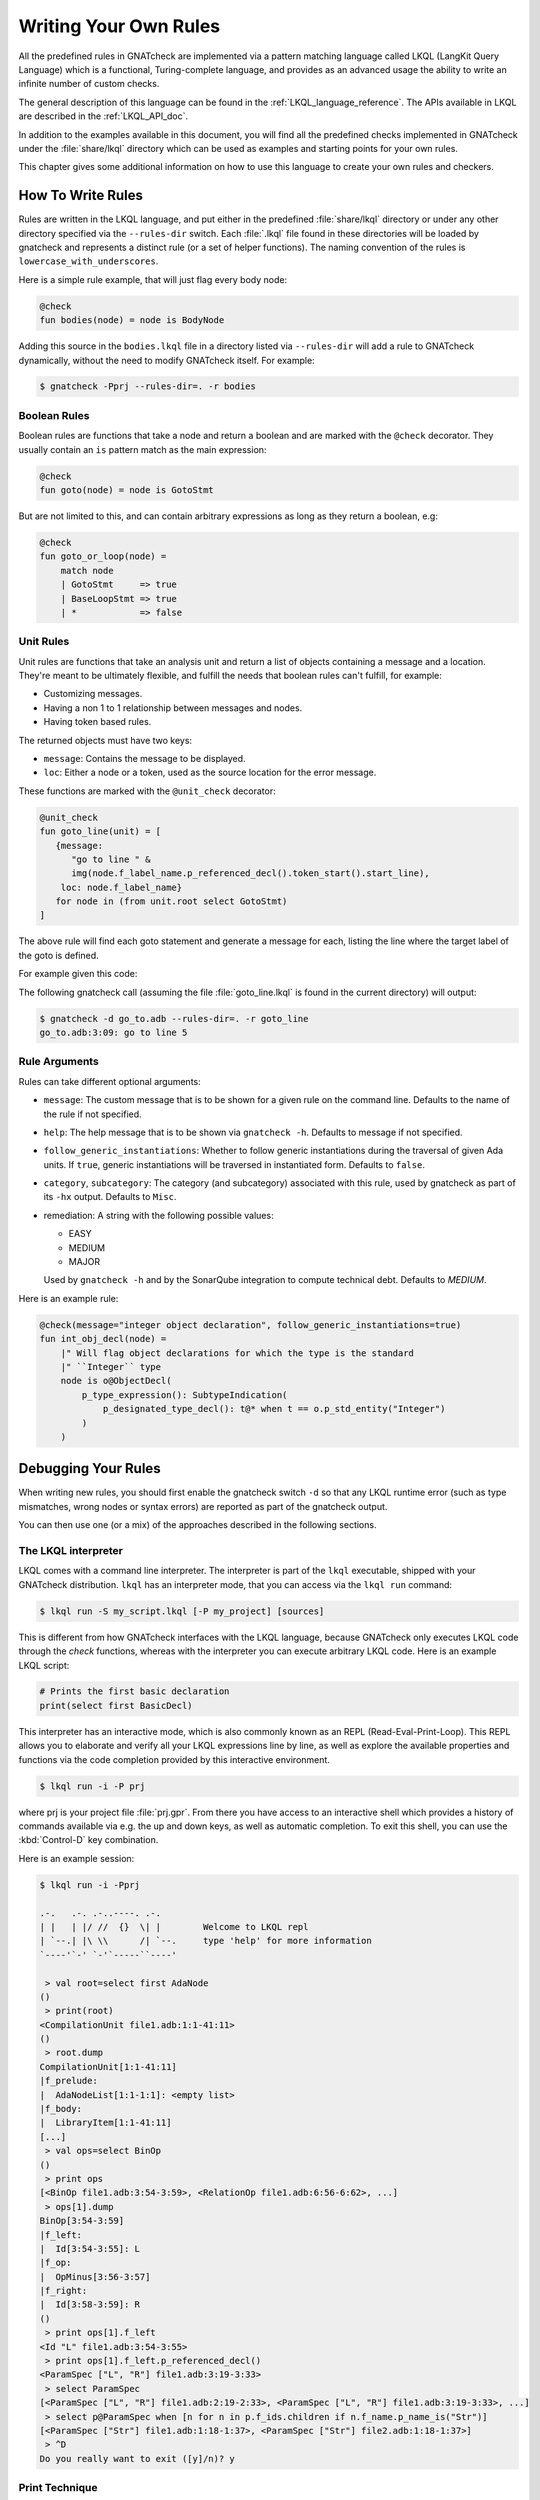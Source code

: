 .. _Writing_Your_Own_Rules:

**********************
Writing Your Own Rules
**********************

All the predefined rules in GNATcheck are implemented via a pattern matching
language called LKQL (LangKit Query Language) which is a functional,
Turing-complete language, and provides as an advanced usage the ability to
write an infinite number of custom checks.

The general description of this language can be found in the
:ref:`LKQL_language_reference`.
The APIs available in LKQL are described in the :ref:`LKQL_API_doc`.

In addition to the examples available in this document, you will find all the
predefined checks implemented in GNATcheck under the :file:`share/lkql`
directory which can be used as examples and starting points for your own rules.

This chapter gives some additional information on how to use this language to
create your own rules and checkers.

How To Write Rules
------------------

Rules are written in the LKQL language, and put either in the predefined
:file:`share/lkql` directory or under any other directory specified
via the ``--rules-dir`` switch. Each :file:`.lkql` file found in these directories
will be loaded by gnatcheck and represents a distinct rule (or a set of helper
functions). The naming convention of the rules is ``lowercase_with_underscores``.

Here is a simple rule example, that will just flag every body node:

.. code-block:: lkql

   @check
   fun bodies(node) = node is BodyNode

Adding this source in the ``bodies.lkql`` file in a directory listed via
``--rules-dir`` will add a rule to GNATcheck dynamically, without the need to
modify GNATcheck itself. For example:

.. code-block:: sh

    $ gnatcheck -Pprj --rules-dir=. -r bodies

Boolean Rules
~~~~~~~~~~~~~

Boolean rules are functions that take a node and return a boolean and are
marked with the ``@check`` decorator. They usually contain an ``is`` pattern
match as the main expression:

.. code-block:: lkql

   @check
   fun goto(node) = node is GotoStmt

But are not limited to this, and can contain arbitrary expressions as
long as they return a boolean, e.g:

.. code-block:: lkql

   @check
   fun goto_or_loop(node) =
       match node
       | GotoStmt     => true
       | BaseLoopStmt => true
       | *            => false


Unit Rules
~~~~~~~~~~

Unit rules are functions that take an analysis unit and return a list of
objects containing a message and a location. They're meant to be ultimately
flexible, and fulfill the needs that boolean rules can't fulfill, for example:

- Customizing messages.
- Having a non 1 to 1 relationship between messages and nodes.
- Having token based rules.

The returned objects must have two keys:

- ``message``: Contains the message to be displayed.
- ``loc``: Either a node or a token, used as the source location for the error
  message.

These functions are marked with the ``@unit_check`` decorator:

.. code-block:: lkql

   @unit_check
   fun goto_line(unit) = [
      {message:
         "go to line " &
         img(node.f_label_name.p_referenced_decl().token_start().start_line),
       loc: node.f_label_name}
      for node in (from unit.root select GotoStmt)
   ]

The above rule will find each goto statement and generate a message for
each, listing the line where the target label of the goto is defined.

For example given this code:

.. code-block:: ada
   :linenos:

   procedure Go_To is
   begin
      goto Foo;
      ...
   <<Foo>>
      ...
   end Go_To;

The following gnatcheck call (assuming the file :file:`goto_line.lkql` is found
in the current directory) will output:

.. code-block:: sh

    $ gnatcheck -d go_to.adb --rules-dir=. -r goto_line
    go_to.adb:3:09: go to line 5

Rule Arguments
~~~~~~~~~~~~~~

Rules can take different optional arguments:

* ``message``: The custom message that is to be shown for a given rule on the
  command line. Defaults to the name of the rule if not specified.

* ``help``: The help message that is to be shown via ``gnatcheck -h``. Defaults to
  message if not specified.

* ``follow_generic_instantiations``: Whether to follow generic instantiations
  during the traversal of given Ada units. If ``true``, generic instantiations
  will be traversed in instantiated form. Defaults to ``false``.

* ``category``, ``subcategory``: The category (and subcategory) associated with this
  rule, used by gnatcheck as part of its ``-hx`` output. Defaults to ``Misc``.

* remediation: A string with the following possible values:

  * EASY
  * MEDIUM
  * MAJOR

  Used by ``gnatcheck -h`` and by the SonarQube integration to compute technical debt.
  Defaults to `MEDIUM`.

Here is an example rule:

.. code-block:: lkql

   @check(message="integer object declaration", follow_generic_instantiations=true)
   fun int_obj_decl(node) =
       |" Will flag object declarations for which the type is the standard
       |" ``Integer`` type
       node is o@ObjectDecl(
           p_type_expression(): SubtypeIndication(
               p_designated_type_decl(): t@* when t == o.p_std_entity("Integer")
           )
       )

Debugging Your Rules
--------------------

When writing new rules, you should first enable the gnatcheck switch ``-d``
so that any LKQL runtime error (such as type mismatches, wrong nodes or syntax
errors) are reported as part of the gnatcheck output.

You can then use one (or a mix) of the approaches described in the following
sections.

The LKQL interpreter
~~~~~~~~~~~~~~~~~~~~

LKQL comes with a command line interpreter. The interpreter is part of the
``lkql`` executable, shipped with your GNATcheck distribution. ``lkql`` has an
interpreter mode, that you can access via the ``lkql run`` command:

.. code-block:: sh

   $ lkql run -S my_script.lkql [-P my_project] [sources]

This is different from how GNATcheck interfaces with the LKQL language, because
GNATcheck only executes LKQL code through the `check` functions, whereas with
the interpreter you can execute arbitrary LKQL code. Here is an example LKQL
script:

.. code-block:: lkql

   # Prints the first basic declaration
   print(select first BasicDecl)

This interpreter has an interactive mode, which is also commonly known as an
REPL (Read-Eval-Print-Loop). This REPL allows you to elaborate and verify all
your LKQL expressions line by line, as well as explore the available properties
and functions via the code completion provided by this interactive environment.

.. code-block:: sh

   $ lkql run -i -P prj

where prj is your project file :file:`prj.gpr`. From there you have access to
an interactive shell which provides a history of commands available via e.g.
the up and down keys, as well as automatic completion. To exit this shell, you
can use the :kbd:`Control-D` key combination.

Here is an example session:

.. code-block:: sh

   $ lkql run -i -Pprj

   .-.   .-. .-..----. .-.
   | |   | |/ //  {}  \| |        Welcome to LKQL repl
   | `--.| |\ \\      /| `--.     type 'help' for more information
   `----'`-' `-'`-----``----'

    > val root=select first AdaNode
   ()
    > print(root)
   <CompilationUnit file1.adb:1:1-41:11>
   ()
    > root.dump
   CompilationUnit[1:1-41:11]
   |f_prelude:
   |  AdaNodeList[1:1-1:1]: <empty list>
   |f_body:
   |  LibraryItem[1:1-41:11]
   [...]
    > val ops=select BinOp
   ()
    > print ops
   [<BinOp file1.adb:3:54-3:59>, <RelationOp file1.adb:6:56-6:62>, ...]
    > ops[1].dump
   BinOp[3:54-3:59]
   |f_left:
   |  Id[3:54-3:55]: L
   |f_op:
   |  OpMinus[3:56-3:57]
   |f_right:
   |  Id[3:58-3:59]: R
   ()
    > print ops[1].f_left
   <Id "L" file1.adb:3:54-3:55>
    > print ops[1].f_left.p_referenced_decl()
   <ParamSpec ["L", "R"] file1.adb:3:19-3:33>
    > select ParamSpec
   [<ParamSpec ["L", "R"] file1.adb:2:19-2:33>, <ParamSpec ["L", "R"] file1.adb:3:19-3:33>, ...]
    > select p@ParamSpec when [n for n in p.f_ids.children if n.f_name.p_name_is("Str")]
   [<ParamSpec ["Str"] file1.adb:1:18-1:37>, <ParamSpec ["Str"] file2.adb:1:18-1:37>]
    > ^D
   Do you really want to exit ([y]/n)? y

Print Technique
~~~~~~~~~~~~~~~

Another option to verify at various steps that your rule is doing the right
thing is to insert calls to ``print``, ``dump`` or ``img`` functions in a
block:

.. code-block:: lkql

   fun do_this(node) = {
       print(node);
       print("parent node is: " & img(node.parent));
       node.parent.dump;
       do_that()
   }

Inside a boolean expression, you can also insert a call to ``print`` or
``dump`` which will always evaluate to ``false``:

.. code-block:: lkql

   node is GotoStmt and (print(node) or real_expression())

Note that print statements will be output immediately on standard output, while
gnatcheck messages are stored internally and dumped at the end. In addition,
the default gnatcheck output may interfere with your print statements, so it is
recommended to use the ``-v`` or ``--brief`` switches to avoid or reduce the
interference.

A Complete Step By Step Example
-------------------------------

In this section, we will implement step by step a rule to detect
integer types that could be replaced by an enumeration type.

To find such types, we first need to define a ``@check`` looking for all
type declarations, with an associated message:

.. code-block:: lkql

   @check(message="integer type may be replaced by an enumeration")
   fun integer_types_as_enum(node) = node is TypeDecl

Then let's refine the rule to only consider integer type declarations,
by using the libadalang ``p_is_int_type`` property:

.. code-block:: lkql

   @check(message="integer type may be replaced by an enumeration")
   fun integer_types_as_enum(node) = node is TypeDecl(p_is_int_type(): true)

Now, we'll add a first criteria to consider: there should be no use
of any arithmetic or bitwise operator on this type anywhere in the sources. To
achieve that, we need to perform a global query on the whole project,
which is done via a ``select`` query, to find all the references to arithmetic
operators:

.. code-block:: lkql

   select (
       BinOp(f_op: OpDiv | OpMinus | OpMod | OpMult | OpPlus | OpPow | OpRem | OpXor | OpAnd | OpOr)
       | UnOp(f_op: OpAbs | OpMinus | OpPlus | OpNot)
   )

we then create a function that will compute all the types associated with
these expressions in a list:

.. code-block:: lkql

   fun arithmetic_ops() =
       |" Return a list of all types referenced in any arithmetic operator
       [op.p_expression_type()
        for op in select (
            BinOp(f_op: OpDiv | OpMinus | OpMod | OpMult |
                        OpPlus | OpPow | OpRem | OpXor |
                        OpAnd | OpOr)
            | UnOp(f_op: OpAbs | OpMinus | OpPlus | OpNot)
        )
       ].to_list

and we update our rule accordingly to find all integer types for which no
arithmetic operator is found. To achieve that, we use a list comprehension
to iterate over the list returned by ``arithmetic_ops`` and take advantage
of the semantic of list comprehensions when used in a boolean expression:
a list with no element evaluates to ``false``, and a list with at least one
element evaluates to ``true``:

.. code-block:: lkql

   fun integer_types_as_enum(node) =
        node is TypeDecl(p_is_int_type(): true)
        when not [t for t in arithmetic_ops() if t == node]

Running this rule we realize that it finds some interesting matches, but
also too many false positives. In particular types referenced in type
conversions also need to be filtered out. So let's define another helper
function that will list all types referenced as a target of a type conversion.
In the libadalang tree, a type conversion appears as a ``CallExpr`` whose
referenced declaration (``p_referenced_decl`` property) is a type declaration
(``TypeDecl``). We perform another global ``select`` query:

..  code-block:: lkql

    fun types() =
        [c.p_referenced_decl()
         for c in select CallExpr(p_referenced_decl(): TypeDecl)].to_list

And we update our rule accordingly:

.. code-block:: lkql

   fun integer_types_as_enum(node) =
        node is TypeDecl(p_is_int_type(): true)
        when not [t for t in arithmetic_ops() if t == node]
         and not [t for t in types() if t == node]

So we're now filtering target types in type conversions, but that's not enough,
we also need to filter source types in type conversions, so let's refine
our ``types`` function by also using the ``f_suffix`` which is a
``ParamAssocList`` in this context with a single element, where we
compute the type of the expression via the ``p_expression_type`` property:

.. code-block:: lkql

       c.f_suffix[1].f_r_expr.p_expression_type()

We then use the ``concat`` builtin function to concatenate the previous
result with this new one and create a single dimension list of type
declarations with both source and target types of conversions:

.. code-block:: lkql

   fun types() =
       concat([[c.p_referenced_decl(), c.f_suffix[1].f_r_expr.p_expression_type()]
               for c in select CallExpr(p_referenced_decl(): TypeDecl)].to_list)

This gives much better results and much fewer false positives! We then
realize that we need to perform a similar filtering on subtype declarations:
types references in subtype declarations should not be flagged. We use
another global ``select`` on subtype declarations, and list all the
referenced types:

.. code-block:: lkql

   [s.f_subtype.f_name.p_referenced_decl() for s in select SubtypeDecl]

We combine this with the previous results:

.. code-block:: lkql

   fun types() =
       |" Return a list of TypeDecl matching all type conversions (both as source
       |" and target) and subtype declarations in the project.
       concat([[c.p_referenced_decl(), c.f_suffix[1].f_r_expr.p_expression_type()]
               for c in select CallExpr(p_referenced_decl(): TypeDecl)].to_list)
       & [s.f_subtype.f_name.p_referenced_decl() for s in select SubtypeDecl].to_list

We're getting even less false positives now, and quickly realize that we need
to do the same for type derivations:

.. code-block:: lkql

   [c.f_type_def.f_subtype_indication.f_name.p_referenced_decl()
    for c in select TypeDecl(f_type_def: DerivedTypeDef)].to_list

We combine again the results, which gives us our final ``types`` function:

.. code-block:: lkql

   fun types() =
       |" Return a list of TypeDecl matching all type conversions (both as source
       |" and target), subtype declarations and type derivations in the project.
       concat([[c.p_referenced_decl(), c.f_suffix[1].f_r_expr.p_expression_type()]
               for c in select CallExpr(p_referenced_decl(): TypeDecl)].to_list)
       & [s.f_subtype.f_name.p_referenced_decl() for s in select SubtypeDecl].to_list
       & [c.f_type_def.f_subtype_indication.f_name.p_referenced_decl()
          for c in select TypeDecl(f_type_def: DerivedTypeDef)].to_list

Running our rule again, we find a final source of false positives: types
referenced as parameter of generic instantiations also need to be filtered
out, so we define a new function to compute all declarations referenced as
parameters of a generic instantiation, via two ``select``: a global query
returning all generic instantiations:

.. code-block:: lkql

    select GenericInstantiation

and we then inject the result of this query into another select to list all
identifiers referenced by all these instantiations:

.. code-block:: lkql

    from (select GenericInstantiation) select Identifier

which gives us the following function:

.. code-block:: lkql

   fun instantiations() =
       |" Return a list of all declarations referenced in any generic instantiation
       [id.p_referenced_decl()
        for id in from (select GenericInstantiation) select Identifier].to_list

Updating our rule this gives us:

..  code-block:: lkql

    fun integer_types_as_enum(node) =
         node is TypeDecl(p_is_int_type(): true)
         when not [t for t in arithmetic_ops() if t == node]
          and not [t for t in types() if t == node]
          and not [t for t in instantiations() if t == node]

That's good enough in terms of results, but we also realize that running
this rule is very slow, so let's look at how to optimize it.

The first thing to do is to avoid repeated calls to the very costly
global select contained in functions ``arithmetic_ops``, ``types`` and
``instantiations``. We achieve that easily by marking our functions with
the ``@memoized`` decorator, so that these function calls will be cached after
the first evaluation. In addition, to avoid checking multiple times
the same type declarations, we can take advantage of the ``unique`` builtin
in each of our helper function, e.g:

..  code-block:: lkql

   @memoized
   fun instantiations() =
       unique([id.p_referenced_decl()
               for id in from (select GenericInstantiation) select Identifier].to_list)

Finally, we notice that there are many more arithmetic operators to check
in a project than type conversion or generic instantiations, so we swap the
order of the tests:

..  code-block:: lkql

    fun integer_types_as_enum(node) =
         node is TypeDecl(p_is_int_type(): true)
         when not [t for t in types() if t == node]
          and not [t for t in instantiations() if t == node]
          and not [t for t in arithmetic_ops() if t == node]

which gives us this complete rule:

.. code-block:: lkql

   @memoized
   fun arithmetic_ops() =
       |" Return a list of all types referenced in any arithmetic operator
       unique([op.p_expression_type()
               for op in select (
                   BinOp(f_op: OpDiv | OpMinus | OpMod | OpMult |
                                 OpPlus | OpPow | OpRem | OpXor |
                                 OpAnd | OpOr) |
                   UnOp(f_op: OpAbs | OpMinus | OpPlus | OpNot))].to_list)

   @memoized
   fun instantiations() =
       |" Return a list of all declarations referenced in any generic instantiation
       unique([id.p_referenced_decl()
               for id in from (select GenericInstantiation) select Identifier].to_list)

   @memoized
   fun types() =
       |" Return a list of TypeDecl matching all type conversions (both as source
       |" and target), subtype declarations and type derivations in the project.
       unique(concat([[c.p_referenced_decl(),
                       c.f_suffix[1].f_r_expr.p_expression_type()]
                      for c in select CallExpr(p_referenced_decl(): TypeDecl)].to_list) &
              [s.f_subtype.f_name.p_referenced_decl() for s in select SubtypeDecl].to_list &
              [c.f_type_def.f_subtype_indication.f_name.p_referenced_decl()
               for c in select TypeDecl(f_type_def: DerivedTypeDef)].to_list)

   @check(message="integer type may be replaced by an enumeration")
   fun integer_types_as_enum(node) =
        node is TypeDecl(p_is_int_type(): true)
        when not [t for t in types() if t == node]
         and not [t for t in instantiations() if t == node]
         and not [t for t in arithmetic_ops() if t == node]

